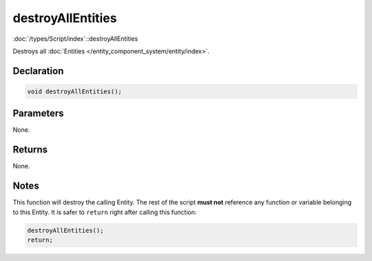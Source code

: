 destroyAllEntities
==================

:doc:`/types/Script/index`::destroyAllEntities

Destroys all :doc:`Entities </entity_component_system/entity/index>`.

Declaration
-----------

.. code-block:: cpp

	void destroyAllEntities();

Parameters
----------

None.

Returns
-------

None.

Notes
-----

This function will destroy the calling Entity. The rest of the script **must not** reference any function or variable belonging to this Entity. It is safer to ``return`` right after calling this function:

.. code-block:: cpp

	destroyAllEntities();
	return;
